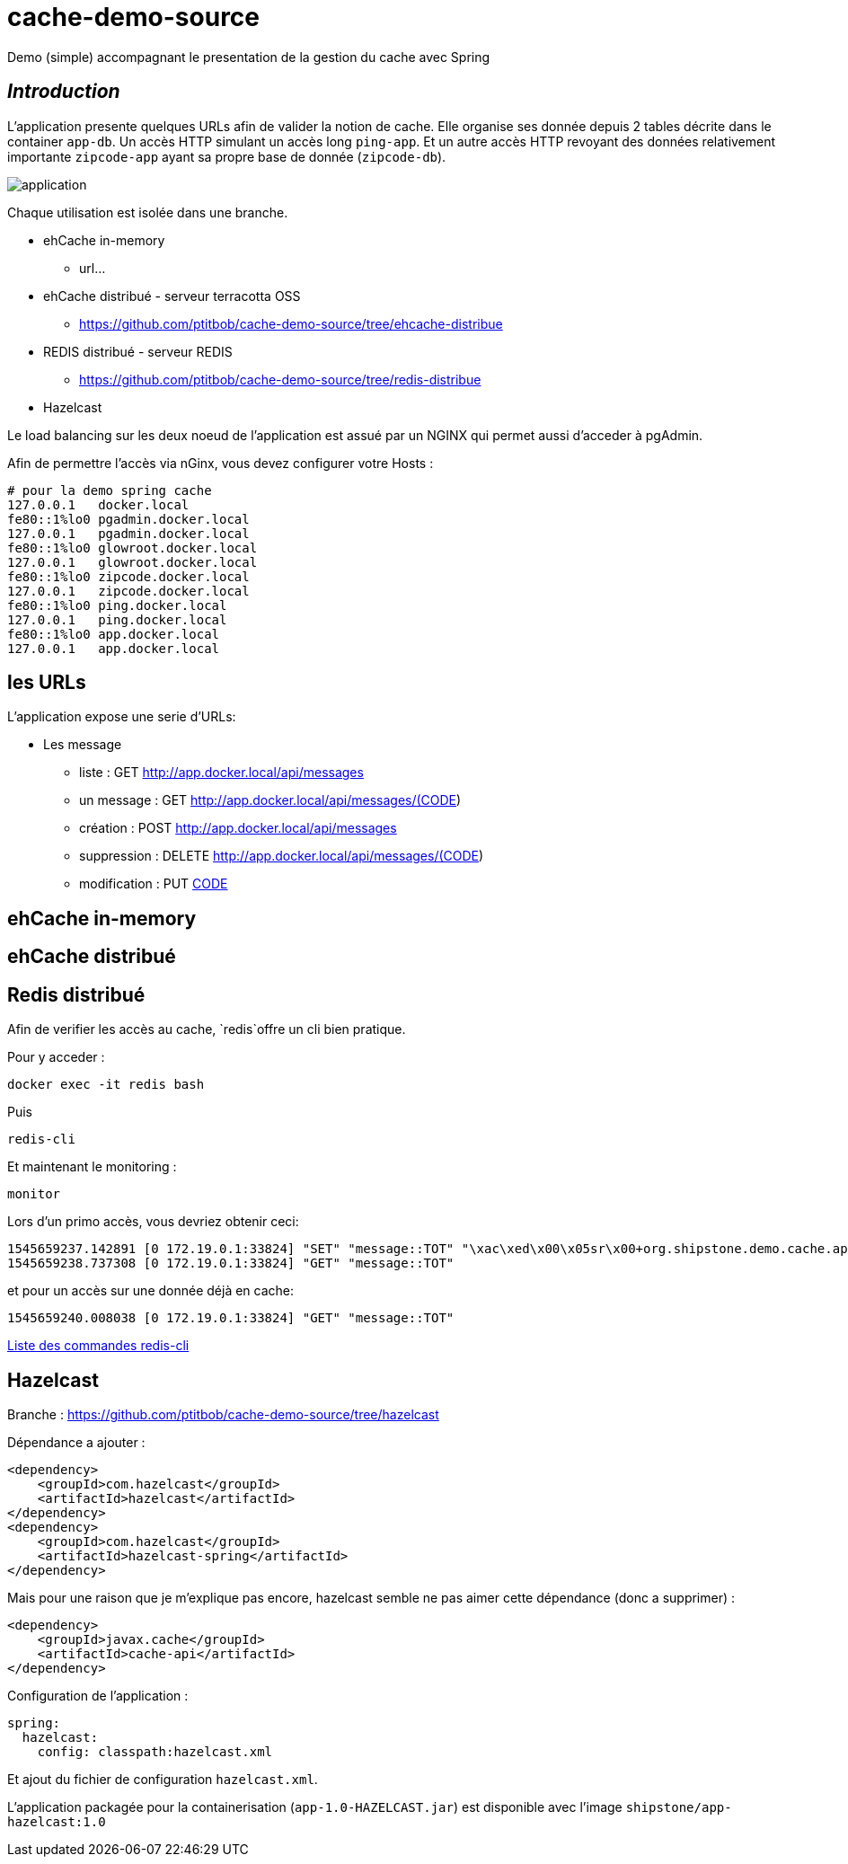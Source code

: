 = cache-demo-source =

Demo (simple) accompagnant le presentation de la gestion du cache avec Spring

== _Introduction_ ==

L'application presente quelques URLs afin de valider la notion de cache.
Elle organise ses donnée depuis 2 tables décrite dans le container `app-db`.
Un accès HTTP simulant un accès long `ping-app`.
Et un autre accès HTTP revoyant des données relativement importante `zipcode-app` ayant sa propre base de donnée (`zipcode-db`).

image:documentation/application.png[]

Chaque utilisation est isolée dans une branche.

* ehCache in-memory
** url...
* ehCache distribué - serveur terracotta OSS
** https://github.com/ptitbob/cache-demo-source/tree/ehcache-distribue
* REDIS distribué - serveur REDIS
** https://github.com/ptitbob/cache-demo-source/tree/redis-distribue
* Hazelcast

Le load balancing sur les deux noeud de l'application est assué par un NGINX qui permet aussi d'acceder à pgAdmin.

Afin de permettre l'accès via nGinx, vous devez configurer votre Hosts :

```
# pour la demo spring cache
127.0.0.1   docker.local
fe80::1%lo0 pgadmin.docker.local
127.0.0.1   pgadmin.docker.local
fe80::1%lo0 glowroot.docker.local
127.0.0.1   glowroot.docker.local
fe80::1%lo0 zipcode.docker.local
127.0.0.1   zipcode.docker.local
fe80::1%lo0 ping.docker.local
127.0.0.1   ping.docker.local
fe80::1%lo0 app.docker.local
127.0.0.1   app.docker.local
```

== les URLs ==

L'application expose une serie d'URLs:

* Les message
** liste : GET http://app.docker.local/api/messages
** un message : GET http://app.docker.local/api/messages/(CODE)
** création : POST http://app.docker.local/api/messages
** suppression : DELETE http://app.docker.local/api/messages/(CODE)
** modification : PUT http://app.docker.local/api/messages/[CODE]

== ehCache in-memory ==

== ehCache distribué ==

== Redis distribué ==

Afin de verifier les accès au cache, `redis`offre un cli bien pratique.

Pour y acceder :

```
docker exec -it redis bash
```
Puis
```
redis-cli
```
Et maintenant le monitoring :
```
monitor
```

Lors d'un primo accès, vous devriez obtenir ceci:
```
1545659237.142891 [0 172.19.0.1:33824] "SET" "message::TOT" "\xac\xed\x00\x05sr\x00+org.shipstone.demo.cache.app.domain.MessageIT\xfb\xa1\xc7LF6\x02\x00\x03L\x00\x04codet\x00\x12Ljava/lang/String;L\x00\x02idt\x00\x10Ljava/lang/Long;L\x00\amessageq\x00~\x00\x01xpt\x00\x03TOTsr\x00\x0ejava.lang.Long;\x8b\xe4\x90\xcc\x8f#\xdf\x02\x00\x01J\x00\x05valuexr\x00\x10java.lang.Number\x86\xac\x95\x1d\x0b\x94\xe0\x8b\x02\x00\x00xp\x00\x00\x00\x00\x00\x00\x00[t\x00\x130+0=la t\xc3\xaate a toto" "PX" "6000"
1545659238.737308 [0 172.19.0.1:33824] "GET" "message::TOT"
```

et pour un accès sur une donnée déjà en cache:
```
1545659240.008038 [0 172.19.0.1:33824] "GET" "message::TOT"
```

https://redis.io/topics/rediscli[Liste des commandes redis-cli]

== Hazelcast ==

Branche : https://github.com/ptitbob/cache-demo-source/tree/hazelcast

Dépendance a ajouter :

[source,xml]
----
<dependency>
    <groupId>com.hazelcast</groupId>
    <artifactId>hazelcast</artifactId>
</dependency>
<dependency>
    <groupId>com.hazelcast</groupId>
    <artifactId>hazelcast-spring</artifactId>
</dependency>
----

Mais pour une raison que je m'explique pas encore, hazelcast semble ne pas aimer cette dépendance (donc a supprimer) :
[source,xml]
----
<dependency>
    <groupId>javax.cache</groupId>
    <artifactId>cache-api</artifactId>
</dependency>
----

Configuration de l'application :

[source,yaml]
----
spring:
  hazelcast:
    config: classpath:hazelcast.xml
----

Et ajout du fichier de configuration `hazelcast.xml`.

L'application packagée pour la containerisation (`app-1.0-HAZELCAST.jar`) est disponible avec l'image `shipstone/app-hazelcast:1.0`

